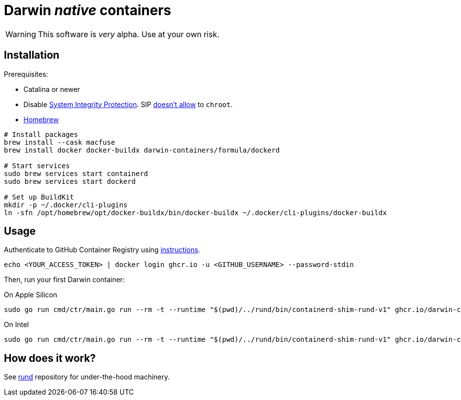 = Darwin _native_ containers
:source-highlighter: rouge

WARNING: This software is _very_ alpha.
Use at your own risk.

== Installation

Prerequisites:

- Catalina or newer
- Disable https://developer.apple.com/documentation/security/disabling_and_enabling_system_integrity_protection[System Integrity Protection].
SIP https://github.com/containerd/containerd/discussions/5525#discussioncomment-2685649[doesn't allow] to `chroot`.
- https://brew.sh[Homebrew]

// TODO: Suggest fuse-t as an alternative to macfuse

[source,shell]
----
# Install packages
brew install --cask macfuse
brew install docker docker-buildx darwin-containers/formula/dockerd

# Start services
sudo brew services start containerd
sudo brew services start dockerd

# Set up BuildKit
mkdir -p ~/.docker/cli-plugins
ln -sfn /opt/homebrew/opt/docker-buildx/bin/docker-buildx ~/.docker/cli-plugins/docker-buildx
----

== Usage

Authenticate to GitHub Container Registry using https://docs.github.com/en/packages/working-with-a-github-packages-registry/working-with-the-container-registry#authenticating-to-the-container-registry[instructions].

[source,shell]
----
echo <YOUR_ACCESS_TOKEN> | docker login ghcr.io -u <GITHUB_USERNAME> --password-stdin
----

Then, run your first Darwin container:

.On Apple Silicon
[source,shell]
----
sudo go run cmd/ctr/main.go run --rm -t --runtime "$(pwd)/../rund/bin/containerd-shim-rund-v1" ghcr.io/darwin-containers/darwin-jail/ventura-arm64:latest my_container /bin/sh -c 'echo "Hello from Darwin container ^_^"'
----

.On Intel
[source,shell]
----
sudo go run cmd/ctr/main.go run --rm -t --runtime "$(pwd)/../rund/bin/containerd-shim-rund-v1" ghcr.io/darwin-containers/darwin-jail/ventura-i386:latest my_container /bin/sh -c 'echo "Hello from Darwin container ^_^"'
----

== How does it work?

See https://github.com/darwin-containers/rund#rund[rund] repository for under-the-hood machinery.

